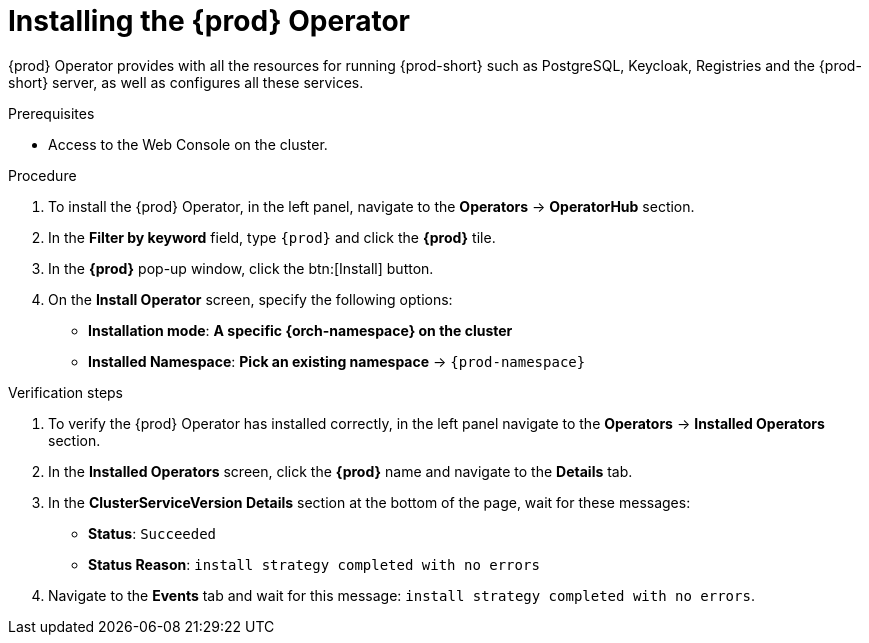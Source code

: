 //This module is included in
//
// * assembly_installing-che-using-the-che-operator-in-openshift-4-web-console

[id="installing-the-che-operator_{context}"]
= Installing the {prod} Operator

{prod} Operator provides with all the resources for running {prod-short} such as PostgreSQL, Keycloak, Registries and the {prod-short} server, as well as configures all these services.

.Prerequisites

* Access to the Web Console on the cluster.

.Procedure

. To install the {prod} Operator, in the left panel, navigate to the *Operators* -> *OperatorHub* section.

. In the *Filter by keyword* field, type `{prod}` and click the *{prod}* tile.

. In the *{prod}* pop-up window, click the btn:[Install] button.

. On the *Install Operator* screen, specify the following options:
+
* *Installation mode*: *A specific {orch-namespace} on the cluster*
* *Installed Namespace*: *Pick an existing namespace* -> `{prod-namespace}`

.Verification steps

. To verify the {prod} Operator has installed correctly, in the left panel navigate to the *Operators* -> *Installed Operators* section.

. In the *Installed Operators* screen, click the *{prod}* name and navigate to the *Details* tab.

. In the *ClusterServiceVersion Details* section at the bottom of the page, wait for these messages:
+
* *Status*: `Succeeded`
* *Status Reason*: `install strategy completed with no errors`

. Navigate to the *Events* tab and wait for this message: `install strategy completed with no errors`.
